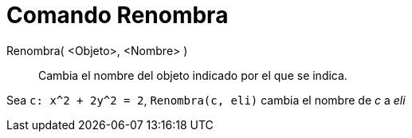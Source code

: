 = Comando Renombra
:page-en: commands/Rename
ifdef::env-github[:imagesdir: /es/modules/ROOT/assets/images]

Renombra( <Objeto>, <Nombre> )::
  Cambia el nombre del objeto indicado por el que se indica.

[EXAMPLE]
====

Sea `++c: x^2 + 2y^2 = 2++`, `++Renombra(c, eli)++` cambia el nombre de _c_ a _eli_

====
